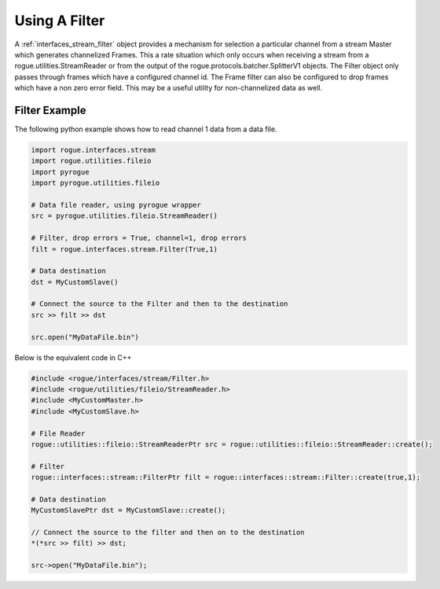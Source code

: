 .. _interfaces_stream_using_filter:

==============
Using A Filter
==============

A :ref:`interfaces_stream_filter` object provides a mechanism for selection a particular channel from
a stream Master which generates channelized Frames. This a rate situation which only occurs when
receiving a stream from a rogue.utilities.StreamReader or from the output of the
rogue.protocols.batcher.SplitterV1 objects. The Filter object only passes through frames which
have a configured channel id. The Frame filter can also be configured to drop frames which
have a non zero error field. This may be a useful utility for non-channelized data as well.

Filter Example
==============

The following python example shows how to read channel 1 data from a data file.

.. code-block:: python

   import rogue.interfaces.stream
   import rogue.utilities.fileio
   import pyrogue
   import pyrogue.utilities.fileio

   # Data file reader, using pyrogue wrapper
   src = pyrogue.utilities.fileio.StreamReader()

   # Filter, drop errors = True, channel=1, drop errors
   filt = rogue.interfaces.stream.Filter(True,1)

   # Data destination
   dst = MyCustomSlave()

   # Connect the source to the Filter and then to the destination
   src >> filt >> dst

   src.open("MyDataFile.bin")

Below is the equivalent code in C++

.. code-block:: c

   #include <rogue/interfaces/stream/Filter.h>
   #include <rogue/utilities/fileio/StreamReader.h>
   #include <MyCustomMaster.h>
   #include <MyCustomSlave.h>

   # File Reader
   rogue::utilities::fileio::StreamReaderPtr src = rogue::utilities::fileio::StreamReader::create();

   # Filter
   rogue::interfaces::stream::FilterPtr filt = rogue::interfaces::stream::Filter::create(true,1);

   # Data destination
   MyCustomSlavePtr dst = MyCustomSlave::create();

   // Connect the source to the filter and then on to the destination
   *(*src >> filt) >> dst;

   src->open("MyDataFile.bin");

